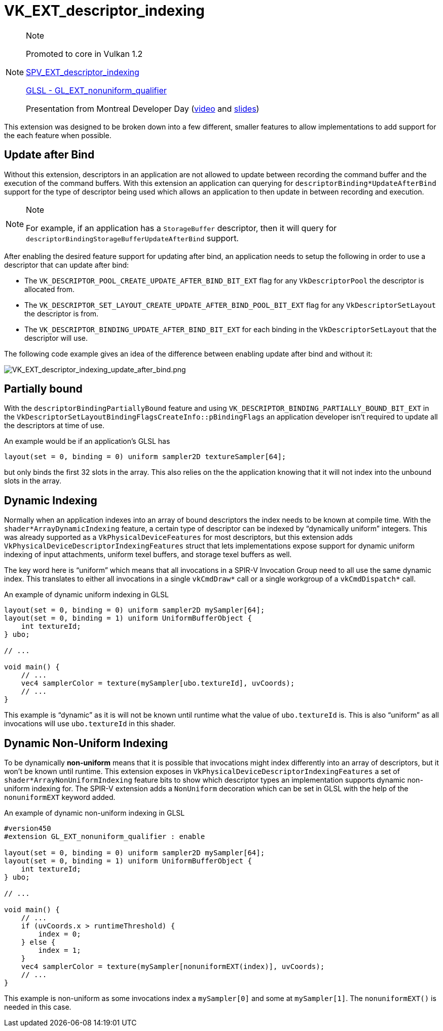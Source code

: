 // Copyright 2019-2021 The Khronos Group, Inc.
// SPDX-License-Identifier: CC-BY-4.0

[[VK_EXT_descriptor_indexing]]
= VK_EXT_descriptor_indexing

[NOTE]
.Note
====
Promoted to core in Vulkan 1.2

link:https://htmlpreview.github.io/?https://github.com/KhronosGroup/SPIRV-Registry/blob/master/extensions/EXT/SPV_EXT_descriptor_indexing.html[SPV_EXT_descriptor_indexing]

link:https://github.com/KhronosGroup/GLSL/blob/master/extensions/ext/GL_EXT_nonuniform_qualifier.txt[GLSL - GL_EXT_nonuniform_qualifier]

Presentation from Montreal Developer Day (link:https://www.youtube.com/watch?v=tXipcoeuNh4[video] and link:https://www.khronos.org/assets/uploads/developers/library/2018-vulkan-devday/11-DescriptorUpdateTemplates.pdf[slides])
====

This extension was designed to be broken down into a few different, smaller features to allow implementations to add support for the each feature when possible.

== Update after Bind

Without this extension, descriptors in an application are not allowed to update between recording the command buffer and the execution of the command buffers. With this extension an application can querying for `descriptorBinding*UpdateAfterBind` support for the type of descriptor being used which allows an application to then update in between recording and execution.

[NOTE]
.Note
====
For example, if an application has a `StorageBuffer` descriptor, then it will query for `descriptorBindingStorageBufferUpdateAfterBind` support.
====

After enabling the desired feature support for updating after bind, an application needs to setup the following in order to use a descriptor that can update after bind:

  * The `VK_DESCRIPTOR_POOL_CREATE_UPDATE_AFTER_BIND_BIT_EXT` flag for any `VkDescriptorPool` the descriptor is allocated from.
  * The `VK_DESCRIPTOR_SET_LAYOUT_CREATE_UPDATE_AFTER_BIND_POOL_BIT_EXT` flag for any `VkDescriptorSetLayout` the descriptor is from.
  * The `VK_DESCRIPTOR_BINDING_UPDATE_AFTER_BIND_BIT_EXT` for each binding in the `VkDescriptorSetLayout` that the descriptor will use.

The following code example gives an idea of the difference between enabling update after bind and without it:

image::images/VK_EXT_descriptor_indexing_update_after_bind.png[VK_EXT_descriptor_indexing_update_after_bind.png]

== Partially bound

With the `descriptorBindingPartiallyBound` feature and using `VK_DESCRIPTOR_BINDING_PARTIALLY_BOUND_BIT_EXT` in the `VkDescriptorSetLayoutBindingFlagsCreateInfo::pBindingFlags` an application developer isn't required to update all the descriptors at time of use.

An example would be if an application's GLSL has

[source,glsl]
----
layout(set = 0, binding = 0) uniform sampler2D textureSampler[64];
----

but only binds the first 32 slots in the array. This also relies on the the application knowing that it will not index into the unbound slots in the array.

== Dynamic Indexing

Normally when an application indexes into an array of bound descriptors the index needs to be known at compile time. With the `shader*ArrayDynamicIndexing` feature, a certain type of descriptor can be indexed by "`dynamically uniform`" integers. This was already supported as a `VkPhysicalDeviceFeatures` for most descriptors, but this extension adds `VkPhysicalDeviceDescriptorIndexingFeatures` struct that lets implementations expose support for dynamic uniform indexing of input attachments, uniform texel buffers, and storage texel buffers as well.

The key word here is "`uniform`" which means that all invocations in a SPIR-V Invocation Group need to all use the same dynamic index. This translates to either all invocations in a single `vkCmdDraw*` call or a single workgroup of a `vkCmdDispatch*` call.

An example of dynamic uniform indexing in GLSL

[source,glsl]
----
layout(set = 0, binding = 0) uniform sampler2D mySampler[64];
layout(set = 0, binding = 1) uniform UniformBufferObject {
    int textureId;
} ubo;

// ...

void main() {
    // ...
    vec4 samplerColor = texture(mySampler[ubo.textureId], uvCoords);
    // ...
}
----

This example is "`dynamic`" as it is will not be known until runtime what the value of `ubo.textureId` is. This is also "`uniform`" as all invocations will use `ubo.textureId` in this shader.

== Dynamic Non-Uniform Indexing

To be dynamically **non-uniform** means that it is possible that invocations might index differently into an array of descriptors, but it won't be known until runtime. This extension exposes in `VkPhysicalDeviceDescriptorIndexingFeatures` a set of `shader*ArrayNonUniformIndexing` feature bits to show which descriptor types an implementation supports dynamic non-uniform indexing for. The SPIR-V extension adds a `NonUniform` decoration which can be set in GLSL with the help of the `nonuniformEXT` keyword added.

An example of dynamic non-uniform indexing in GLSL

[source,glsl]
----
#version450
#extension GL_EXT_nonuniform_qualifier : enable

layout(set = 0, binding = 0) uniform sampler2D mySampler[64];
layout(set = 0, binding = 1) uniform UniformBufferObject {
    int textureId;
} ubo;

// ...

void main() {
    // ...
    if (uvCoords.x > runtimeThreshold) {
        index = 0;
    } else {
        index = 1;
    }
    vec4 samplerColor = texture(mySampler[nonuniformEXT(index)], uvCoords);
    // ...
}
----

This example is non-uniform as some invocations index a `mySampler[0]` and some at `mySampler[1]`. The `nonuniformEXT()` is needed in this case.
